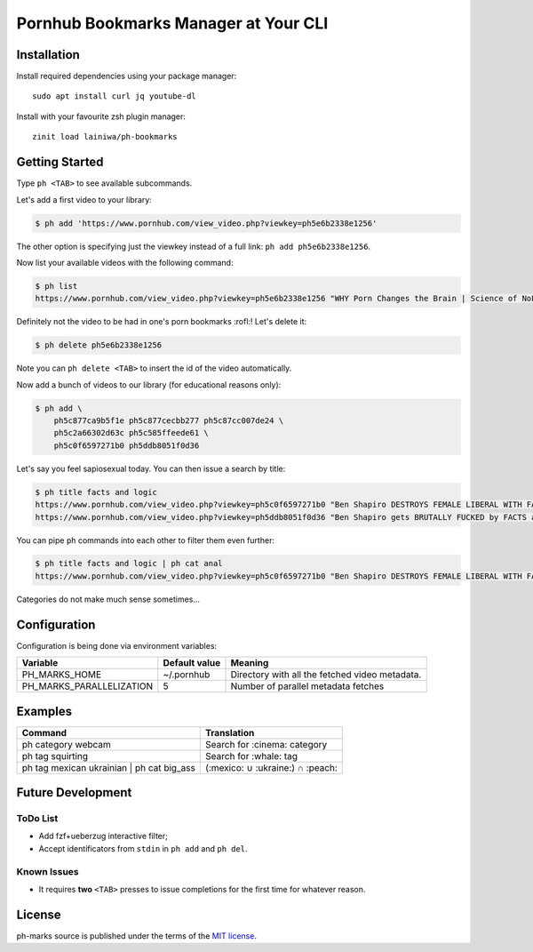 
=====================================
Pornhub Bookmarks Manager at Your CLI
=====================================


Installation
############

Install required dependencies using your package manager::

    sudo apt install curl jq youtube-dl

Install with your favourite zsh plugin manager::

    zinit load lainiwa/ph-bookmarks


Getting Started
###############

Type ``ph <TAB>`` to see available subcommands.

Let's add a first video to your library:

.. code-block:: console

    $ ph add 'https://www.pornhub.com/view_video.php?viewkey=ph5e6b2338e1256'

The other option is specifying just the viewkey
instead of a full link: ``ph add ph5e6b2338e1256``.

Now list your available videos with the following command:

.. code-block:: console

    $ ph list
    https://www.pornhub.com/view_video.php?viewkey=ph5e6b2338e1256 "WHY Porn Changes the Brain | Science of NoFap [SFW]"

Definitely not the video to be had in one's porn bookmarks :rofl:! Let's delete it:

.. code-block:: console

    $ ph delete ph5e6b2338e1256

Note you can ``ph delete <TAB>`` to insert the id of the video automatically.

Now add a bunch of videos to our library (for educational reasons only):

.. code-block:: console

    $ ph add \
        ph5c877ca9b5f1e ph5c877cecbb277 ph5c87cc007de24 \
        ph5c2a66302d63c ph5c585ffeede61 \
        ph5c0f6597271b0 ph5ddb8051f0d36

Let's say you feel sapiosexual today. You can then issue a search by title:

.. code-block:: console

    $ ph title facts and logic
    https://www.pornhub.com/view_video.php?viewkey=ph5c0f6597271b0 "Ben Shapiro DESTROYS FEMALE LIBERAL WITH FACTS AND LOGIC"
    https://www.pornhub.com/view_video.php?viewkey=ph5ddb8051f0d36 "Ben Shapiro gets BRUTALLY FUCKED by FACTS and LOGIC!!!!"

You can pipe ``ph`` commands into each other to filter them even further:

.. code-block:: console

    $ ph title facts and logic | ph cat anal
    https://www.pornhub.com/view_video.php?viewkey=ph5c0f6597271b0 "Ben Shapiro DESTROYS FEMALE LIBERAL WITH FACTS AND LOGIC"

Categories do not make much sense sometimes...


Configuration
#############

Configuration is being done via environment variables:

+--------------------------+----------------+-------------------------+
| Variable                 |  Default value | Meaning                 |
+==========================+================+=========================+
| PH_MARKS_HOME            | ~/.pornhub     | Directory with all the  |
|                          |                | fetched video metadata. |
+--------------------------+----------------+-------------------------+
| PH_MARKS_PARALLELIZATION | 5              | Number of parallel      |
|                          |                | metadata fetches        |
+--------------------------+----------------+-------------------------+


Examples
########

+-------------------------------------------+----------------------------------+
| Command                                   | Translation                      |
+===========================================+==================================+
| ph category webcam                        | Search for :cinema: category     |
+-------------------------------------------+----------------------------------+
| ph tag squirting                          | Search for :whale: tag           |
+-------------------------------------------+----------------------------------+
| ph tag mexican ukrainian | ph cat big_ass | (:mexico: ∪ :ukraine:) ∩ :peach: |
+-------------------------------------------+----------------------------------+


Future Development
##################

ToDo List
=========

* Add fzf+ueberzug interactive filter;
* Accept identificators from ``stdin`` in ``ph add`` and ``ph del``.

Known Issues
============

* It requires **two** ``<TAB>`` presses to issue completions for the first time for whatever reason.


License
#######
ph-marks source is published under the terms of the `MIT license <LICENSE>`_.
